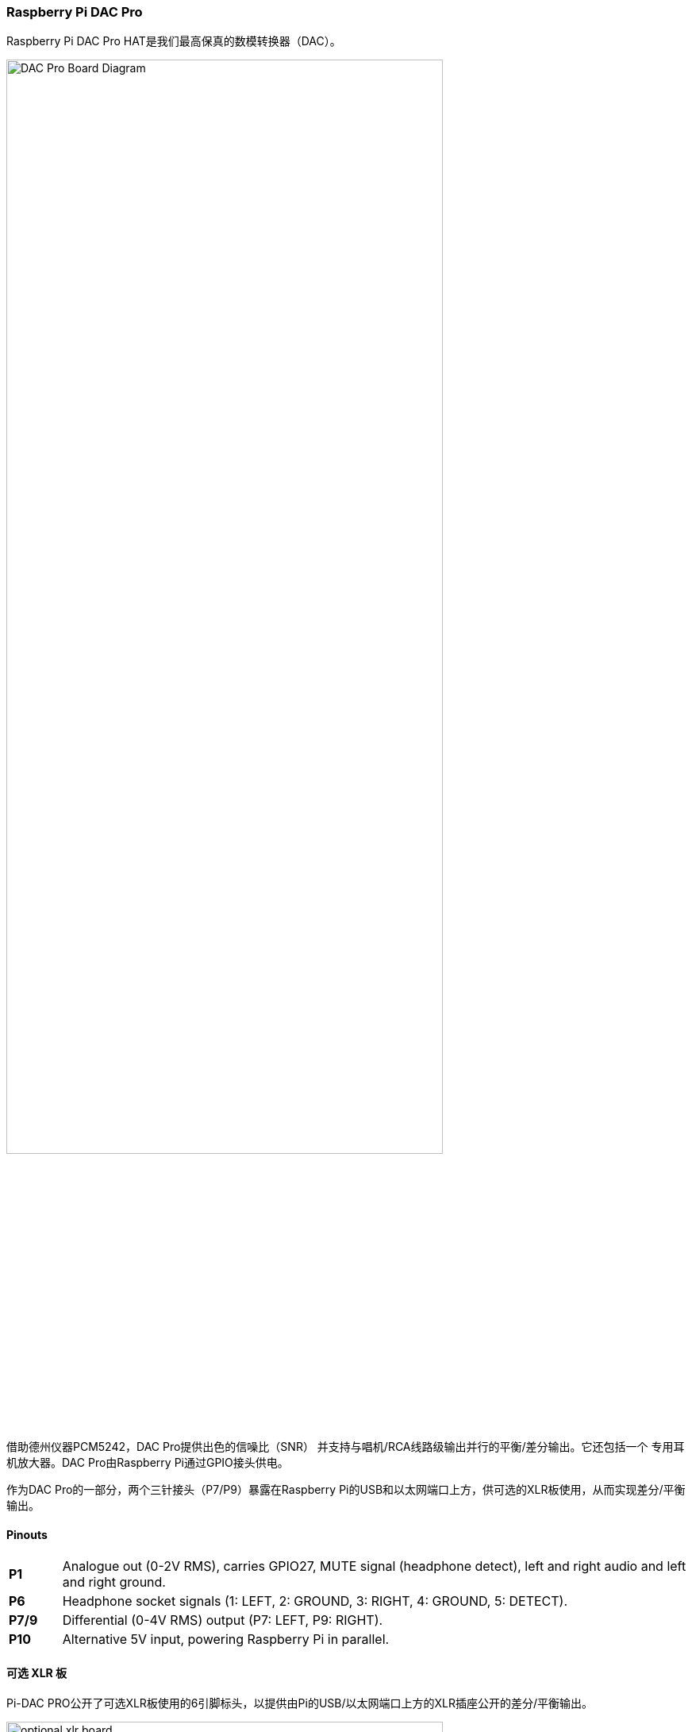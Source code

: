 === Raspberry Pi DAC Pro

Raspberry Pi DAC Pro HAT是我们最高保真的数模转换器（DAC）。

image::images/DAC_Pro_Board_Diagram.jpg[width="80%"]

借助德州仪器PCM5242，DAC Pro提供出色的信噪比（SNR）
并支持与唱机/RCA线路级输出并行的平衡/差分输出。它还包括一个
专用耳机放大器。DAC Pro由Raspberry Pi通过GPIO接头供电。

作为DAC Pro的一部分，两个三针接头（P7/P9）暴露在Raspberry Pi的USB和以太网端口上方，供可选的XLR板使用，从而实现差分/平衡输出。

==== Pinouts

[cols="1,12"]
|===
| *P1* | Analogue out (0-2V RMS), carries GPIO27, MUTE signal (headphone detect), left and right
audio and left and right ground.
| *P6* | Headphone socket signals (1: LEFT, 2: GROUND, 3: RIGHT, 4: GROUND, 5: DETECT).
| *P7/9* | Differential (0-4V RMS) output (P7: LEFT, P9: RIGHT).
| *P10* | Alternative 5V input, powering Raspberry Pi in parallel.
|===

==== 可选 XLR 板

Pi-DAC PRO公开了可选XLR板使用的6引脚标头，以提供由Pi的USB/以太网端口上方的XLR插座公开的差分/平衡输出。

image::images/optional_xlr_board.jpg[width="80%"]

XLR连接器用于工作室和一些高端高保真系统。它还可用于驱动迪斯科舞厅或舞台上使用的ACIVE“监视器”扬声器。
